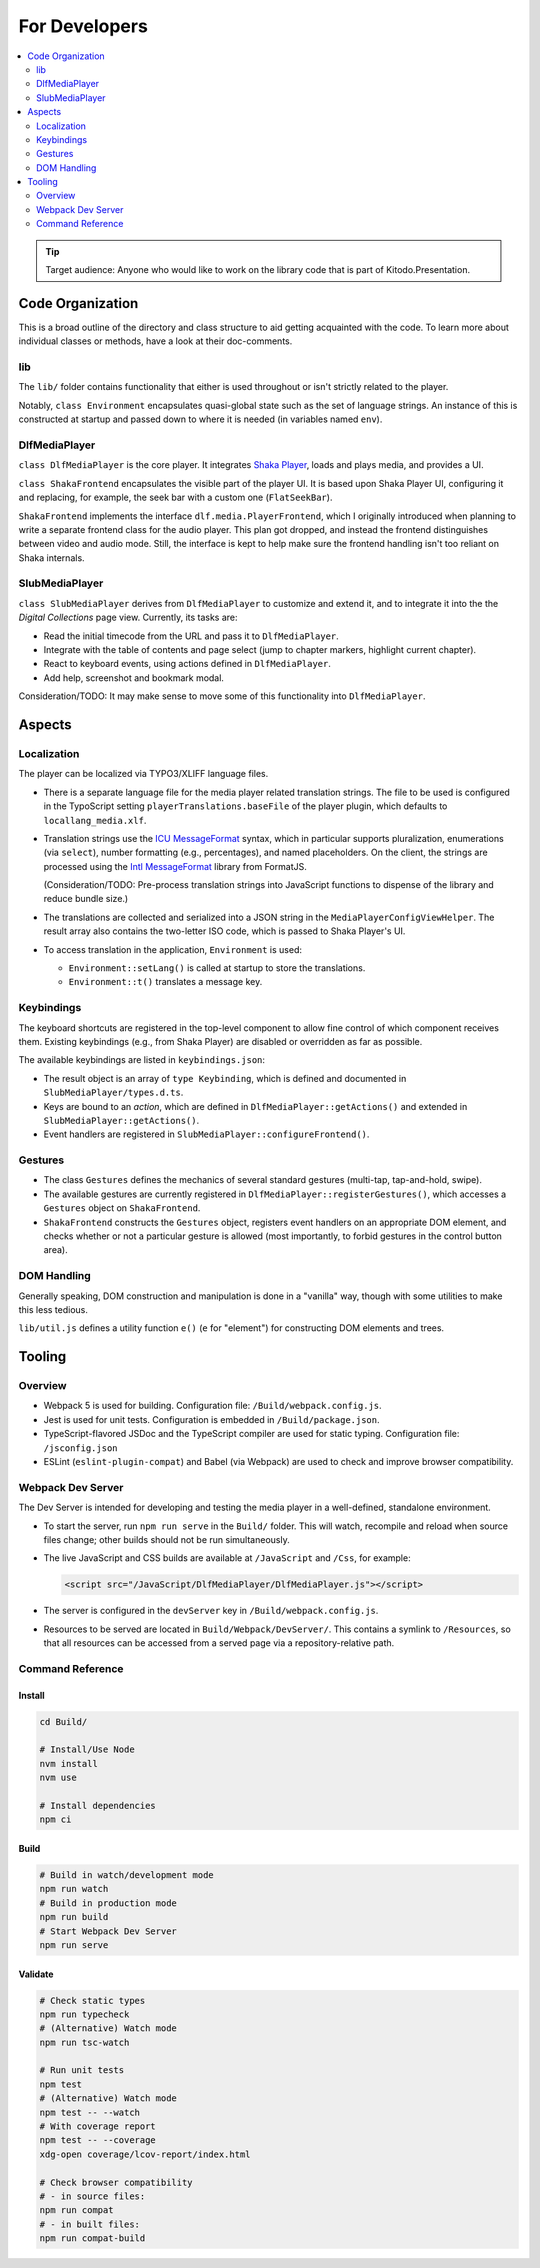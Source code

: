 ==============
For Developers
==============

.. contents::
   :local:
   :depth: 2

.. tip::

   Target audience: Anyone who would like to work on the library code that is part of Kitodo.Presentation.

Code Organization
=================

This is a broad outline of the directory and class structure to aid getting acquainted with the code.
To learn more about individual classes or methods, have a look at their doc-comments.

lib
---

The ``lib/`` folder contains functionality that either is used throughout or isn't strictly related to the player.

Notably, ``class Environment`` encapsulates quasi-global state such as the set of language strings.
An instance of this is constructed at startup and passed down to where it is needed (in variables named ``env``).

DlfMediaPlayer
--------------

``class DlfMediaPlayer`` is the core player. It integrates `Shaka Player <https://github.com/shaka-project/shaka-player>`__, loads and plays media, and provides a UI.

``class ShakaFrontend`` encapsulates the visible part of the player UI. It is based upon Shaka Player UI, configuring it and replacing, for example, the seek bar with a custom one (``FlatSeekBar``).

``ShakaFrontend`` implements the interface ``dlf.media.PlayerFrontend``, which I originally introduced when planning to write a separate frontend class for the audio player.
This plan got dropped, and instead the frontend distinguishes between video and audio mode. Still, the interface is kept to help make sure the frontend handling isn't too reliant on Shaka internals.


SlubMediaPlayer
---------------

``class SlubMediaPlayer`` derives from ``DlfMediaPlayer`` to customize and extend it, and to integrate it into the the *Digital Collections* page view.
Currently, its tasks are:

*  Read the initial timecode from the URL and pass it to ``DlfMediaPlayer``.
*  Integrate with the table of contents and page select (jump to chapter markers, highlight current chapter).
*  React to keyboard events, using actions defined in ``DlfMediaPlayer``.
*  Add help, screenshot and bookmark modal.

Consideration/TODO: It may make sense to move some of this functionality into ``DlfMediaPlayer``.

Aspects
=======

Localization
------------

The player can be localized via TYPO3/XLIFF language files.

*  There is a separate language file for the media player related translation strings.
   The file to be used is configured in the TypoScript setting ``playerTranslations.baseFile`` of the player plugin, which defaults to ``locallang_media.xlf``.

*  Translation strings use the `ICU MessageFormat <https://unicode-org.github.io/icu/userguide/format_parse/>`__ syntax,
   which in particular supports pluralization, enumerations (via ``select``), number formatting (e.g., percentages), and named placeholders.
   On the client, the strings are processed using the `Intl MessageFormat <https://www.npmjs.com/package/intl-messageformat>`__ library from FormatJS.

   (Consideration/TODO: Pre-process translation strings into JavaScript functions to dispense of the library and reduce bundle size.)

*  The translations are collected and serialized into a JSON string in the ``MediaPlayerConfigViewHelper``.
   The result array also contains the two-letter ISO code, which is passed to Shaka Player's UI.

*  To access translation in the application, ``Environment`` is used:

   * ``Environment::setLang()`` is called at startup to store the translations.
   * ``Environment::t()`` translates a message key.

Keybindings
-----------

The keyboard shortcuts are registered in the top-level component to allow fine control of which component receives them.
Existing keybindings (e.g., from Shaka Player) are disabled or overridden as far as possible.

The available keybindings are listed in ``keybindings.json``:

*  The result object is an array of ``type Keybinding``, which is defined and documented in ``SlubMediaPlayer/types.d.ts``.
*  Keys are bound to an *action*, which are defined in ``DlfMediaPlayer::getActions()`` and extended in ``SlubMediaPlayer::getActions()``.
*  Event handlers are registered in ``SlubMediaPlayer::configureFrontend()``.

Gestures
--------

*  The class ``Gestures`` defines the mechanics of several standard gestures (multi-tap, tap-and-hold, swipe).
*  The available gestures are currently registered in ``DlfMediaPlayer::registerGestures()``, which accesses a ``Gestures`` object on ``ShakaFrontend``.
*  ``ShakaFrontend`` constructs the ``Gestures`` object, registers event handlers on an appropriate DOM element, and checks whether or not a particular gesture is allowed (most importantly, to forbid gestures in the control button area).

DOM Handling
------------

Generally speaking, DOM construction and manipulation is done in a "vanilla" way,
though with some utilities to make this less tedious.

``lib/util.js`` defines a utility function ``e()`` (``e`` for "element") for constructing DOM elements and trees.

Tooling
=======

Overview
--------

*  Webpack 5 is used for building.
   Configuration file: ``/Build/webpack.config.js``.
*  Jest is used for unit tests.
   Configuration is embedded in ``/Build/package.json``.
*  TypeScript-flavored JSDoc and the TypeScript compiler are used for static typing.
   Configuration file: ``/jsconfig.json``
*  ESLint (``eslint-plugin-compat``) and Babel (via Webpack) are used to check and improve browser compatibility.

.. _webpack_dev_server:

Webpack Dev Server
------------------

The Dev Server is intended for developing and testing the media player in a well-defined, standalone environment.

*  To start the server, run ``npm run serve`` in the ``Build/`` folder.
   This will watch, recompile and reload when source files change; other builds should not be run simultaneously.

*  The live JavaScript and CSS builds are available at ``/JavaScript`` and ``/Css``, for example:

   .. code-block:: html

      <script src="/JavaScript/DlfMediaPlayer/DlfMediaPlayer.js"></script>

*  The server is configured in the ``devServer`` key in ``/Build/webpack.config.js``.

*  Resources to be served are located in ``Build/Webpack/DevServer/``.
   This contains a symlink to ``/Resources``, so that all resources can be accessed from a served page via a repository-relative path.

Command Reference
-----------------

Install
~~~~~~~

.. code-block:: shell

   cd Build/

   # Install/Use Node
   nvm install
   nvm use

   # Install dependencies
   npm ci

Build
~~~~~

.. code-block:: shell

   # Build in watch/development mode
   npm run watch
   # Build in production mode
   npm run build
   # Start Webpack Dev Server
   npm run serve

Validate
~~~~~~~~

.. code-block:: shell

   # Check static types
   npm run typecheck
   # (Alternative) Watch mode
   npm run tsc-watch

   # Run unit tests
   npm test
   # (Alternative) Watch mode
   npm test -- --watch
   # With coverage report
   npm test -- --coverage
   xdg-open coverage/lcov-report/index.html

   # Check browser compatibility
   # - in source files:
   npm run compat
   # - in built files:
   npm run compat-build
